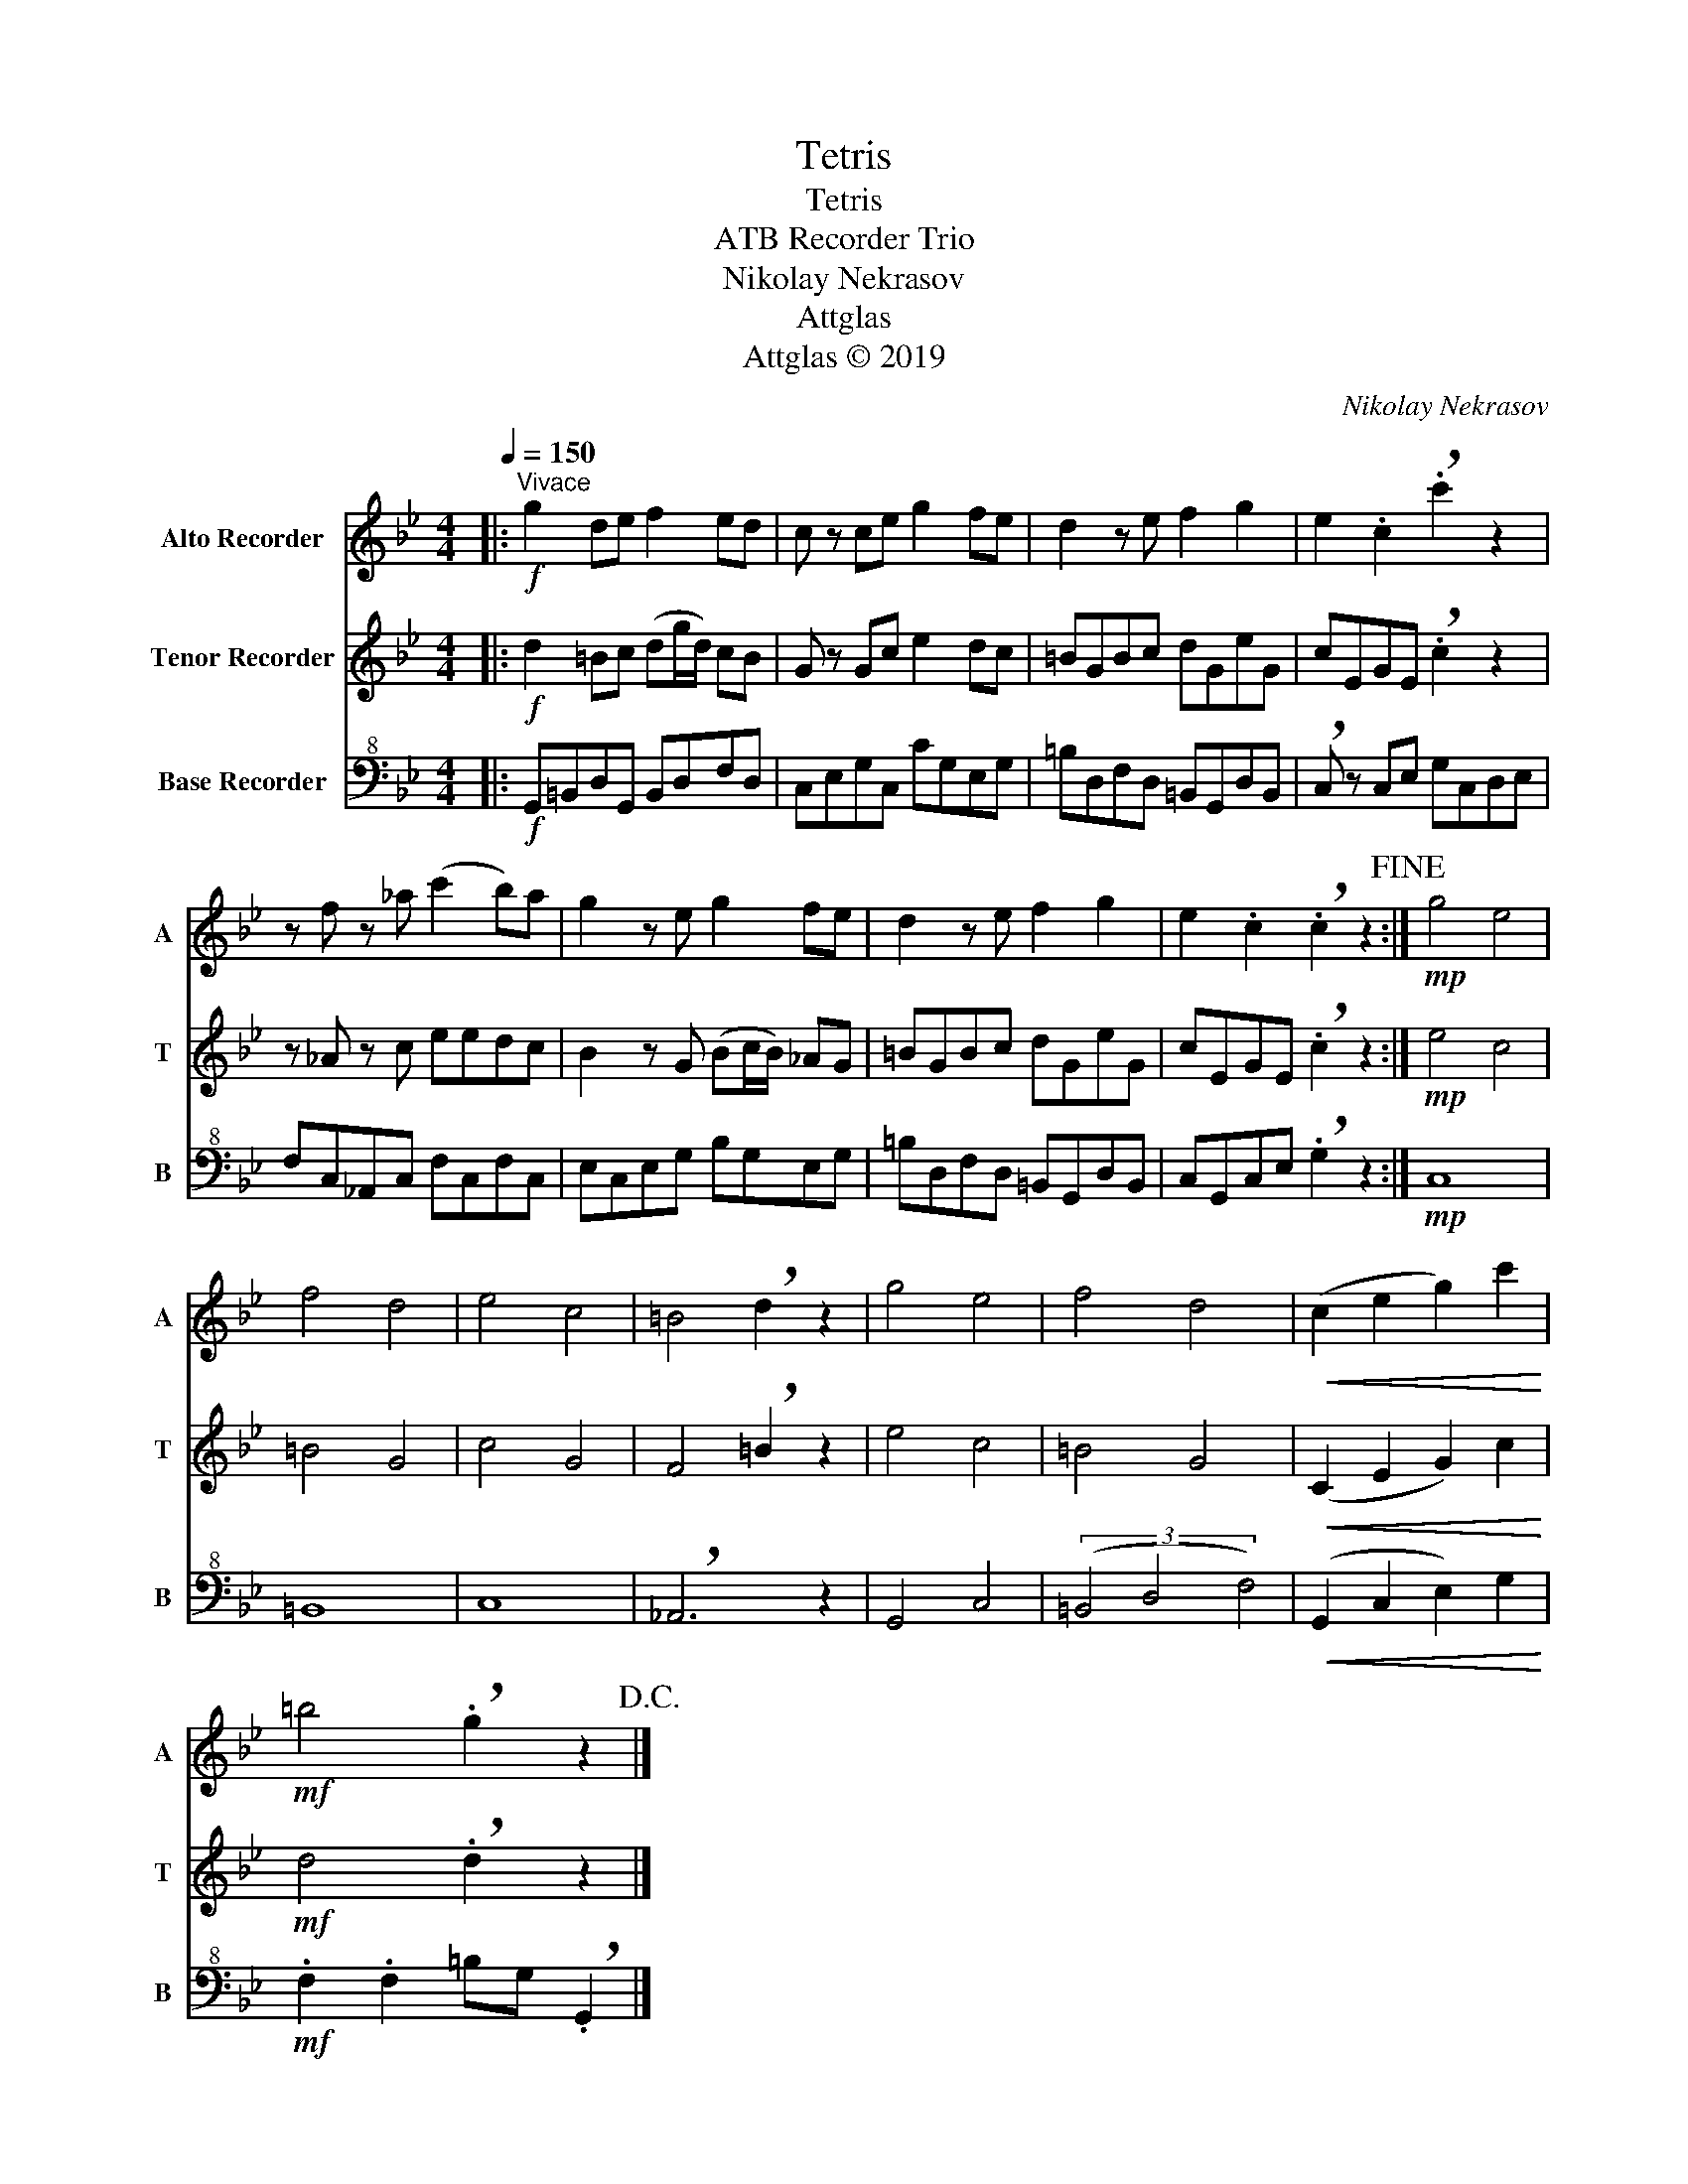 X:1
T:Tetris
T:Tetris
T:ATB Recorder Trio
T:Nikolay Nekrasov
T:Attglas
T:Attglas © 2019
C:Nikolay Nekrasov
Z:Attglas © 2019
%%score 1 2 3
L:1/8
Q:1/4=150
M:4/4
K:Bb
V:1 treble nm="Alto Recorder" snm="A"
V:2 treble nm="Tenor Recorder" snm="T"
V:3 bass+8 nm="Base Recorder" snm="B"
V:1
|:"^Vivace"!f! g2 de f2 ed | c z ce g2 fe | d2 z e f2 g2 | e2 .c2 !breath!.c'2 z2 | %4
 z f z _a (c'2 b)a | g2 z e g2 fe | d2 z e f2 g2 | e2 .c2 !breath!.c2 z2!fine! :|!mp! g4 e4 | %9
 f4 d4 | e4 c4 | =B4 !breath!d2 z2 | g4 e4 | f4 d4 |!<(! (c2 e2 g2) c'2!<)! | %15
!mf! =b4 !breath!.g2 z2!D.C.! |] %16
V:2
|:!f! d2 =Bc (dg/d/) cB | G z Gc e2 dc | =BGBc dGeG | cEGE !breath!.c2 z2 | z _A z c eedc | %5
 B2 z G (Bc/B/) _AG | =BGBc dGeG | cEGE !breath!.c2 z2 :|!mp! e4 c4 | =B4 G4 | c4 G4 | %11
 F4 !breath!=B2 z2 | e4 c4 | =B4 G4 |!<(! (C2 E2 G2) c2!<)! |!mf! d4 !breath!.d2 z2 |] %16
V:3
|:!f! G,,=B,,D,G,, B,,D,F,D, | C,E,G,C, CG,E,G, | =B,D,F,D, =B,,G,,D,B,, | %3
 !breath!C, z C,E, G,C,D,E, | F,C,_A,,C, F,C,F,C, | E,C,E,G, B,G,E,G, | =B,D,F,D, =B,,G,,D,B,, | %7
 C,G,,C,E, !breath!.G,2 z2 :|!mp! C,8 | =B,,8 | C,8 | !breath!_A,,6 z2 | G,,4 C,4 | %13
 (3(=B,,4 D,4 F,4) |!<(! (G,,2 C,2 E,2) G,2!<)! |!mf! .F,2 .F,2 =B,G, !breath!.G,,2 |] %16


